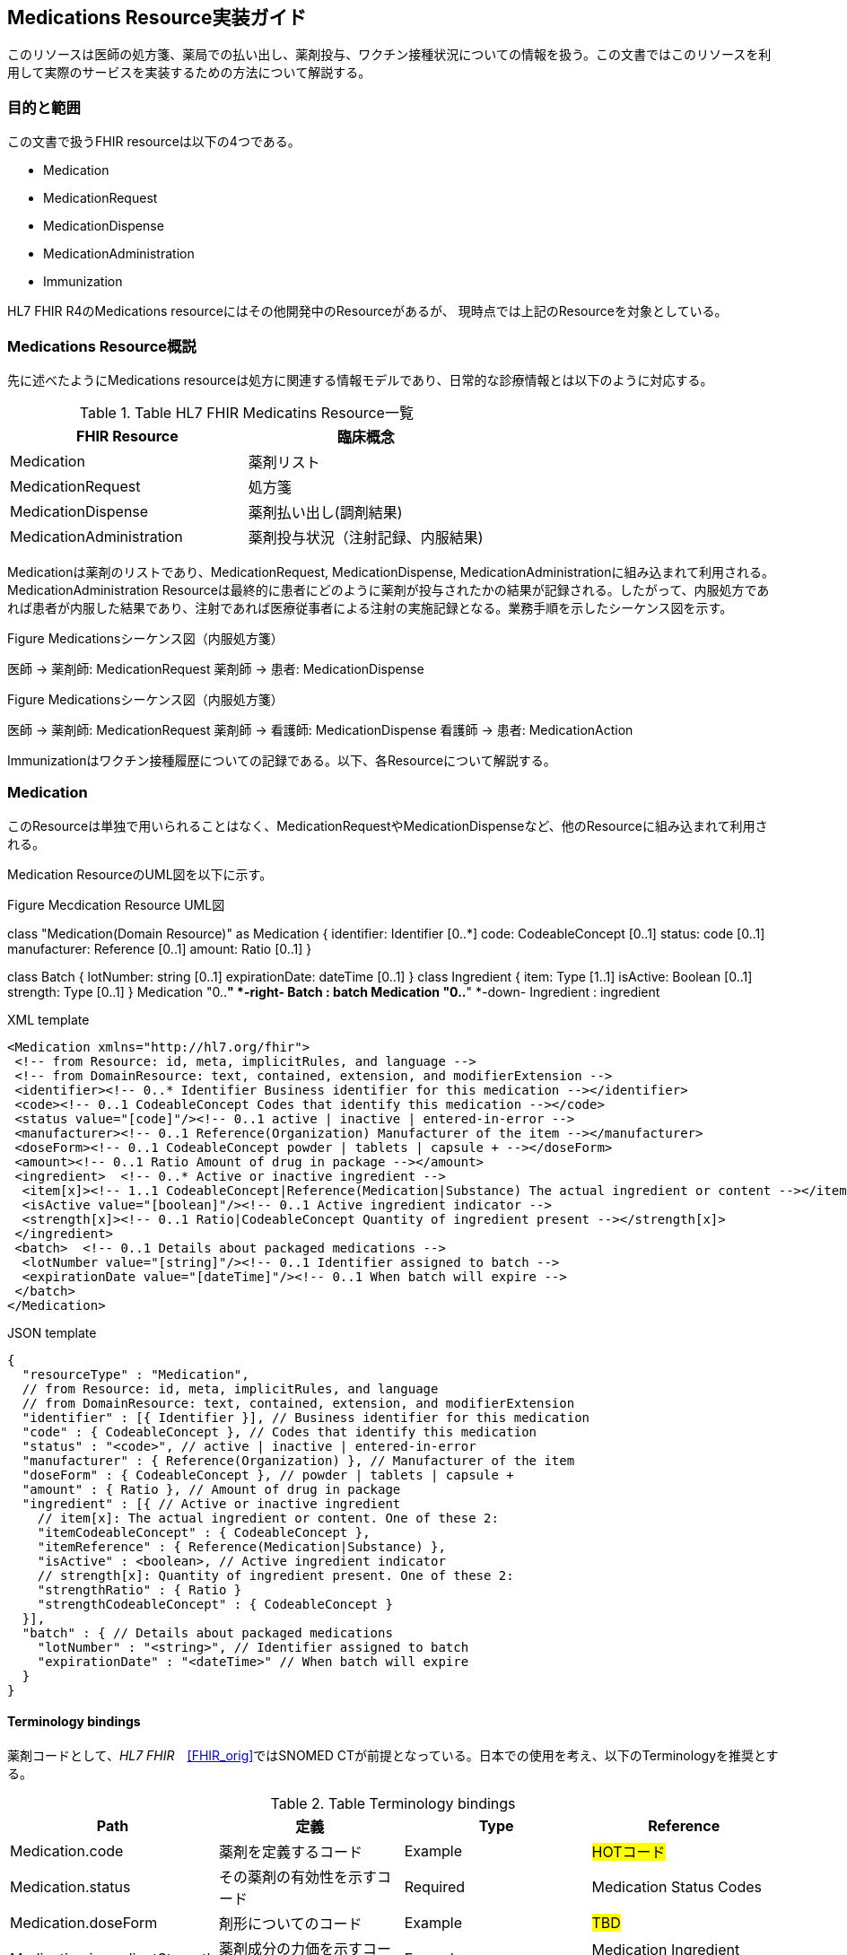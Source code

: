 == Medications Resource実装ガイド

このリソースは医師の処方箋、薬局での払い出し、薬剤投与、ワクチン接種状況についての情報を扱う。この文書ではこのリソースを利用して実際のサービスを実装するための方法について解説する。

=== 目的と範囲

この文書で扱うFHIR resourceは以下の4つである。

* Medication
* MedicationRequest
* MedicationDispense
* MedicationAdministration
* Immunization

HL7 FHIR R4のMedications resourceにはその他開発中のResourceがあるが、
現時点では上記のResourceを対象としている。

=== Medications Resource概説

先に述べたようにMedications resourceは処方に関連する情報モデルであり、日常的な診療情報とは以下のように対応する。

[options="header"]
.Table HL7 FHIR Medicatins Resource一覧
|===
|FHIR Resource|臨床概念

|Medication
|薬剤リスト

|MedicationRequest
|処方箋

|MedicationDispense
|薬剤払い出し(調剤結果)

|MedicationAdministration
|薬剤投与状況（注射記録、内服結果)

|===

Medicationは薬剤のリストであり、MedicationRequest, MedicationDispense, MedicationAdministrationに組み込まれて利用される。MedicationAdministration Resourceは最終的に患者にどのように薬剤が投与されたかの結果が記録される。したがって、内服処方であれば患者が内服した結果であり、注射であれば医療従事者による注射の実施記録となる。業務手順を示したシーケンス図を示す。

.Figure Medicationsシーケンス図（内服処方箋）
[plantuml]
--
医師 -> 薬剤師: MedicationRequest
薬剤師 -> 患者: MedicationDispense
--

.Figure Medicationsシーケンス図（内服処方箋）
[plantuml]
--
医師 -> 薬剤師: MedicationRequest
薬剤師 -> 看護師: MedicationDispense
看護師 -> 患者: MedicationAction
--

Immunizationはワクチン接種履歴についての記録である。以下、各Resourceについて解説する。


=== Medication
このResourceは単独で用いられることはなく、MedicationRequestやMedicationDispenseなど、他のResourceに組み込まれて利用される。

Medication ResourceのUML図を以下に示す。

.Figure Mecdication Resource UML図
[plantuml]
--
class "Medication(Domain Resource)" as Medication {
      identifier: Identifier [0..*]
      code: CodeableConcept [0..1]
      status: code [0..1]
      manufacturer: Reference [0..1]
      amount: Ratio [0..1]
}

class Batch {
      lotNumber: string [0..1]
      expirationDate: dateTime [0..1]
}
class Ingredient {
      item: Type [1..1]
      isActive: Boolean [0..1]
      strength: Type [0..1]
}
Medication "0..*" *-right- Batch : batch
Medication "0..*" *-down- Ingredient : ingredient
--

.XML template
[source,xml]
--
<Medication xmlns="http://hl7.org/fhir">
 <!-- from Resource: id, meta, implicitRules, and language -->
 <!-- from DomainResource: text, contained, extension, and modifierExtension -->
 <identifier><!-- 0..* Identifier Business identifier for this medication --></identifier>
 <code><!-- 0..1 CodeableConcept Codes that identify this medication --></code>
 <status value="[code]"/><!-- 0..1 active | inactive | entered-in-error -->
 <manufacturer><!-- 0..1 Reference(Organization) Manufacturer of the item --></manufacturer>
 <doseForm><!-- 0..1 CodeableConcept powder | tablets | capsule + --></doseForm>
 <amount><!-- 0..1 Ratio Amount of drug in package --></amount>
 <ingredient>  <!-- 0..* Active or inactive ingredient -->
  <item[x]><!-- 1..1 CodeableConcept|Reference(Medication|Substance) The actual ingredient or content --></item[x]>
  <isActive value="[boolean]"/><!-- 0..1 Active ingredient indicator -->
  <strength[x]><!-- 0..1 Ratio|CodeableConcept Quantity of ingredient present --></strength[x]>
 </ingredient>
 <batch>  <!-- 0..1 Details about packaged medications -->
  <lotNumber value="[string]"/><!-- 0..1 Identifier assigned to batch -->
  <expirationDate value="[dateTime]"/><!-- 0..1 When batch will expire -->
 </batch>
</Medication>
--
.JSON template
[source,json]
--
{
  "resourceType" : "Medication",
  // from Resource: id, meta, implicitRules, and language
  // from DomainResource: text, contained, extension, and modifierExtension
  "identifier" : [{ Identifier }], // Business identifier for this medication
  "code" : { CodeableConcept }, // Codes that identify this medication
  "status" : "<code>", // active | inactive | entered-in-error
  "manufacturer" : { Reference(Organization) }, // Manufacturer of the item
  "doseForm" : { CodeableConcept }, // powder | tablets | capsule +
  "amount" : { Ratio }, // Amount of drug in package
  "ingredient" : [{ // Active or inactive ingredient
    // item[x]: The actual ingredient or content. One of these 2:
    "itemCodeableConcept" : { CodeableConcept },
    "itemReference" : { Reference(Medication|Substance) },
    "isActive" : <boolean>, // Active ingredient indicator
    // strength[x]: Quantity of ingredient present. One of these 2:
    "strengthRatio" : { Ratio }
    "strengthCodeableConcept" : { CodeableConcept }
  }],
  "batch" : { // Details about packaged medications
    "lotNumber" : "<string>", // Identifier assigned to batch
    "expirationDate" : "<dateTime>" // When batch will expire
  }
}
--

==== Terminology bindings
薬剤コードとして、_HL7 FHIR_　<<FHIR_orig>>ではSNOMED CTが前提となっている。日本での使用を考え、以下のTerminologyを推奨とする。

.Table Terminology bindings
|===
|Path|定義|Type|Reference

|Medication.code|薬剤を定義するコード|Example|#HOTコード#

|Medication.status|その薬剤の有効性を示すコード|Required|Medication Status Codes
|Medication.doseForm|剤形についてのコード|Example|#TBD#
|Medication.ingredientStrength|薬剤成分の力価を示すコード|Example|Medication Ingredient Strength Codes
|===



// .Table Medication Resource構造
// --
// |項目名|Flags|Cardinality|Type|内容、制約

// |Medication
// |TU
// |
// |DomainResource
// |Medication resouceの定義 +
// id, meta, implicitRules, language, text, contained, extension, modifiedExtension項目の定義は上位クラスで行っている。
// |===


=== MedicationRequest
このResourceは前述のように内服、注射を問わず処方箋についての情報を示している。

UML図を以下に示す。
.Figure MecdicationRequest Resource UML図
[plantuml]
--
class "MedicationRequest (DomainResource)" as MedicationRequest {
  identifier: Identifier [0..*]
  status: code [1..1] <<medicationrequestStatus!>>
  statusReason: CodeableConcept [0..1] <<medicationRequestStatus Reas...??>>
  intent: code [1..1] <<medicationRequest Intent!>>
  category: CodeableConcept [0..] <<medicationRequest Category ??>>
  priority: code [0..1] <<RequestPriority!>>
  doNotPerform: boolean [0..1]
  reported : boolean [0..1]
  informationSource : Reference [0..1] <<Patient|Practitioner| PractitionerRole|RelatedPerson|Organization>>
  medication[x]: Type [1..1] <<CodeableConcept|Reference(Medication); SNOMEDCTMedicationCodes??>>
  subject: Reference [1..1] <<Patient|Group>>
  encounter: Reference [0..1] <<Encounter>>
  supportingInformation: Reference [0..] <<Any>>
  authoredOn: dateTime [0..1]
  requester : Reference [0..1] <<Practitioner|PractitionerRole|Organization|Patient|RelatedPerson|Device>>
  performer: Reference [0..1] <<Practitioner|PractitionerRole|Organization|Patient|Device|RelatedPerson|CareTeam|HealthcareService>>
  performerType: CodeableConcept [0..1] <<ProcedurePerformerRoleCodes??>>
  recorder: Reference [0..1] <<Practitioner|PractitionerRole>>
  reasonCode: CodeableConcept [0..] <<Condition/Problem/DiagnosisCo...??>>
  reasonReference: Reference [0..] <<Condition|Observation>>
  instantiatesCanonical: canonical [0..] <<PlanDefinition|ActivityDefinition>>
  instantiatesUri: uri [0..]
  basedOn: Reference [0..] <<CarePlan|MedicationRequest|ServiceRequest|ImmunizationRecommendation>>
  groupIdentifier: Identifier [0..1]
  courseOfTherapyType : CodeableConcept [0..1] <<medicationRequest Course of T...??>>
  insurance: Reference [0..] <<Coverage|ClaimResponse>>
  note: Annotation [0..]
  dosageInstruction: Dosage [0..]
  priorPrescription: Reference [0..1] <<MedicationRequest>>
  detectedIssue: Reference [0..] <<DetectedIssue>>
  eventHistory: Reference [0..*] <<Provenance>>
}

class DispenseRequest {
  dispenseInterval: Duration [0..1]
  validityPeriod: Period [0..1]
  numberOfRepeatsAllowed: unsignedInt [0..1]
  quantity: Quantity(SimpleQuantity) [0..1]
  expectedSupplyDuration: Duration [0..1]
  performer: Reference [0..1] <<Organization>>
}

class InitialFill {
  quantity: Quantity(SimpleQuantity) [0..1]
  duration: Duration [0..1]
}

class Substitution {
  allowed[x]: Type [1..1] <<boolean|CodeableConcept; v3.ActSubstanceAdminSubstitut...??>>
  reason: CodeableConcept [0..1] <<v3.SubstanceAdminSubstitution...??>>
}

MedicationRequest *-- "0..1" DispenseRequest

DispenseRequest *-- "0..1" InitialFill

MedicationRequest *-- "0..1" Substitution
--

